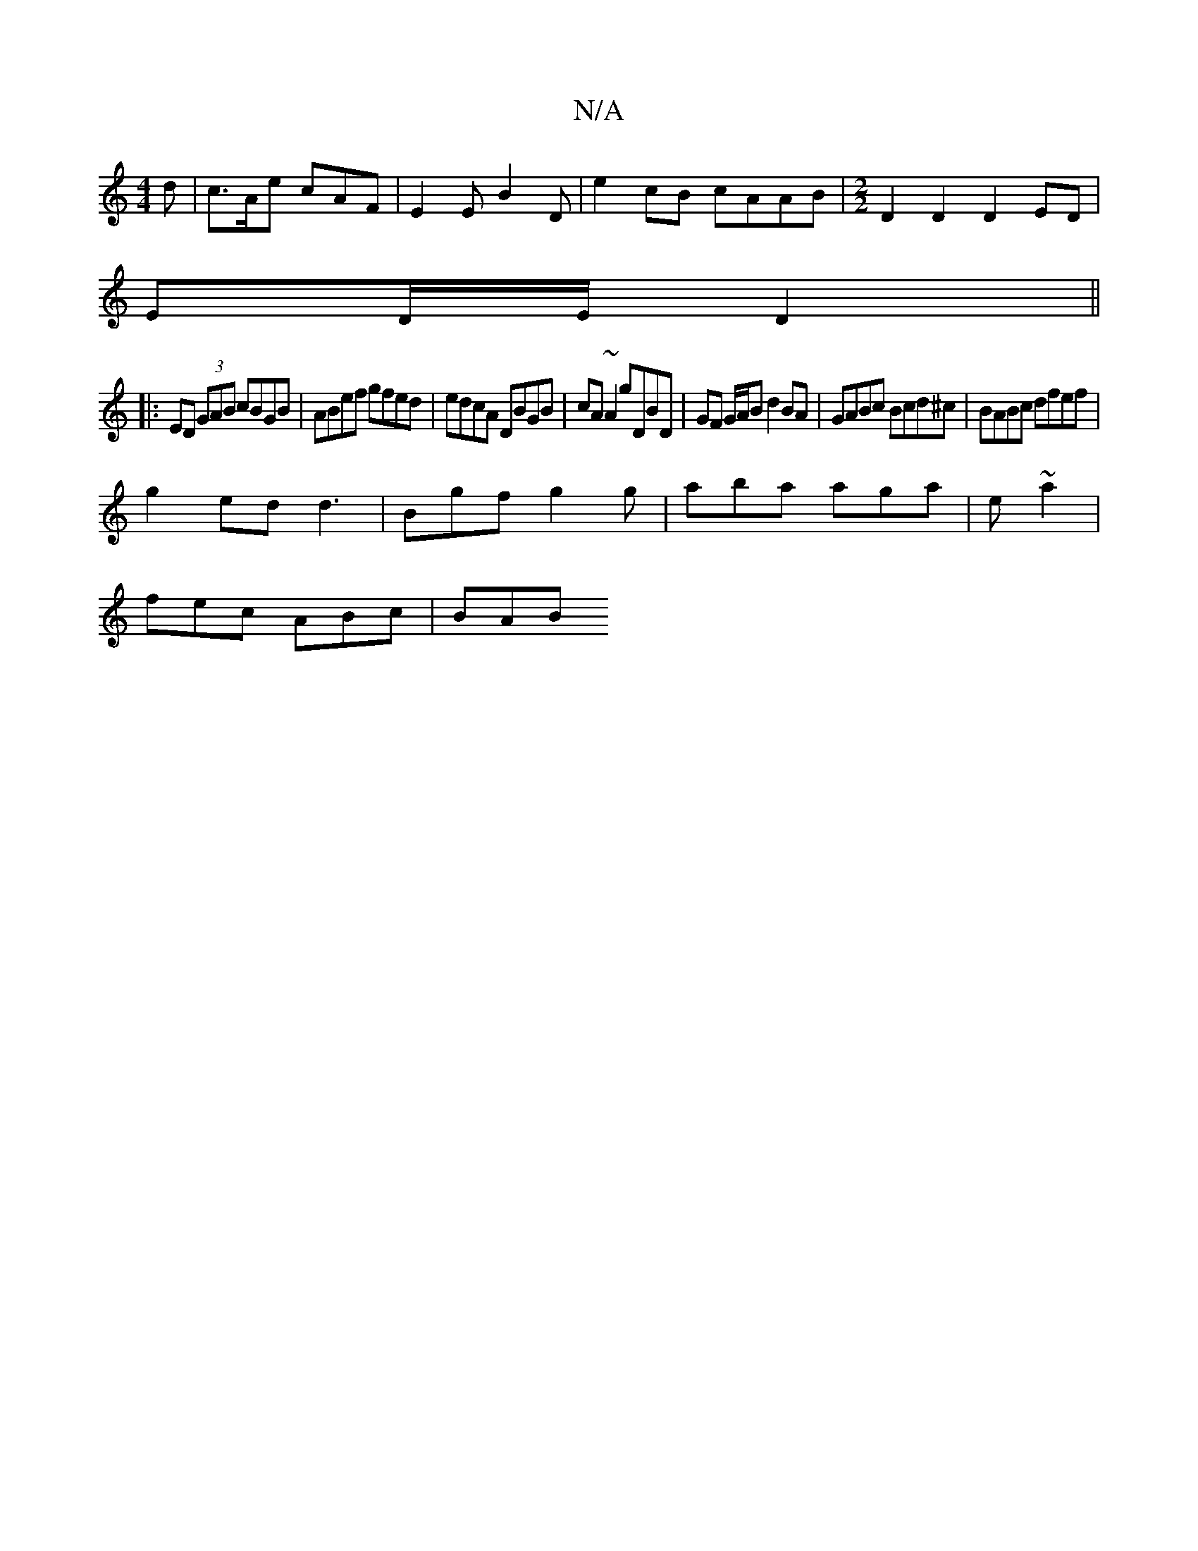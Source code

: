 X:1
T:N/A
M:4/4
R:N/A
K:Cmajor
d | c>Ae cAF | E2 E B2 D | e2 cB cAAB|[M:2/2] D2D2D2 ED|
ED/E/ D2 ||
|:ED (3GAB cBGB|ABef gfed|edcA DBGB|cA~A2 gDBD| GF G/A/B d2 BA|GABc Bcd^c|BABc dfef|
g2ed d3|Bgf g2g|aba aga|e ~a2 |
fec ABc | BAB 